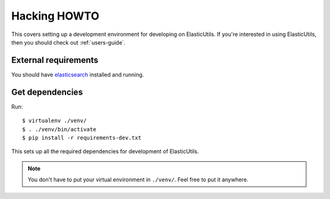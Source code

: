.. _hacking-howto-chapter:

=============
Hacking HOWTO
=============

This covers setting up a development environment for developing on
ElasticUtils. If you're interested in using ElasticUtils, then you
should check out :ref:`users-guide`.


External requirements
=====================

You should have `elasticsearch <http://elasticsearch.org/>`_ installed
and running.


Get dependencies
================

Run::

    $ virtualenv ./venv/
    $ . ./venv/bin/activate
    $ pip install -r requirements-dev.txt


This sets up all the required dependencies for development of
ElasticUtils.

.. Note::

   You don't have to put your virtual environment in ``./venv/``. Feel
   free to put it anywhere.
